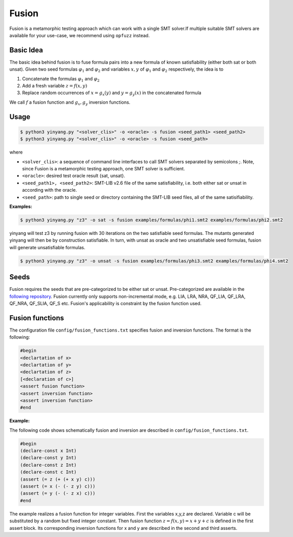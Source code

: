 Fusion
===============
Fusion is a metamorphic testing approach which can work with a single SMT solver.If multiple suitable SMT solvers are available for your use-case, we recommend using ``opfuzz`` instead.     


Basic Idea
...........
The basic idea behind fusion is to fuse formula pairs into a new formula of known satisfiability (either both sat or both unsat).  Given two seed formulas :math:`\varphi_1` and :math:`\varphi_2` and variables :math:`x, y` of :math:`\varphi_1` and :math:`\varphi_2` respectively, the idea is to 

1. Concatenate the formulas :math:`\varphi_1` and :math:`\varphi_2`
2. Add a fresh variable :math:`z = f(x,y)` 
3. Replace random occurrences of :math:`x = g_x(y)` and :math:`y = g_y(x)` in the concatenated formula

We call :math:`f` a fusion function and :math:`g_x, g_y` inversion functions.   

Usage
......

.. code-block:: bash

    $ python3 yinyang.py "<solver_clis>" -o <oracle> -s fusion <seed_path1> <seed_path2>
    $ python3 yinyang.py "<solver_clis>" -o <oracle> -s fusion <seed_path> 

where

* ``<solver_clis>``: a sequence of command line interfaces to call SMT solvers separated by semicolons `;`. Note, since Fusion is a metamorphic testing approach, one SMT solver is sufficient.

* ``<oracle>``: desired test oracle result {sat, unsat}.


* ``<seed_path1>, <seed_path2>``: SMT-LIB v2.6 file of the same satisfiability, i.e. both either sat or unsat in according with the oracle.

* ``<seed_path>``: path to single seed or directory containing the SMT-LIB seed files, all of the same satisifiability.   
 

**Examples:**

.. code-block:: bash

   $ python3 yinyang.py "z3" -o sat -s fusion examples/formulas/phi1.smt2 examples/formulas/phi2.smt2

yinyang will test z3 by running fusion with 30 iterations on the two satisfiable seed formulas. The mutants generated yinyang will then be by construction satisfiable. In turn, with unsat as oracle and two unsatisfiable seed formulas, fusion will generate unsatisfiable formulas.   


.. code-block:: bash

   $ python3 yinyang.py "z3" -o unsat -s fusion examples/formulas/phi3.smt2 examples/formulas/phi4.smt2


Seeds
......
Fusion requires the seeds that are pre-categorized to be either sat or unsat. Pre-categorized are available in the `following repository <https://github.com/testsmt/semantic-fusion-seeds>`_. Fusion currently only supports non-incremental mode, e.g.  LIA, LRA, NRA, QF_LIA, QF_LRA, QF_NRA, QF_SLIA, QF_S etc. Fusion's applicability is constraint by the fusion function used.   


Fusion functions
................................
The configuration file ``config/fusion_functions.txt`` specifies fusion and inversion functions.  The format is the following:  

.. code-block:: text 

    #begin  
    <declartation of x>
    <declartation of y>
    <declartation of z>
    [<declaration of c>]
    <assert fusion function>
    <assert inversion function> 
    <assert inversion function> 
    #end

**Example:**

The following code shows schematically fusion and inversion are described in ``config/fusion_functions.txt``.

.. code-block:: text 

    #begin
    (declare-const x Int)
    (declare-const y Int)
    (declare-const z Int)
    (declare-const c Int)
    (assert (= z (+ (+ x y) c)))
    (assert (= x (- (- z y) c)))
    (assert (= y (- (- z x) c)))
    #end


The example realizes a fusion function for integer variables.  First the variables x,y,z are declared. Variable c will be substituted by a random but fixed integer constant. Then fusion function :math:`z = f(x,y) =  x + y + c` is defined in the first assert block. Its corresponding inversion functions for x and y are described in the second and third asserts.     


